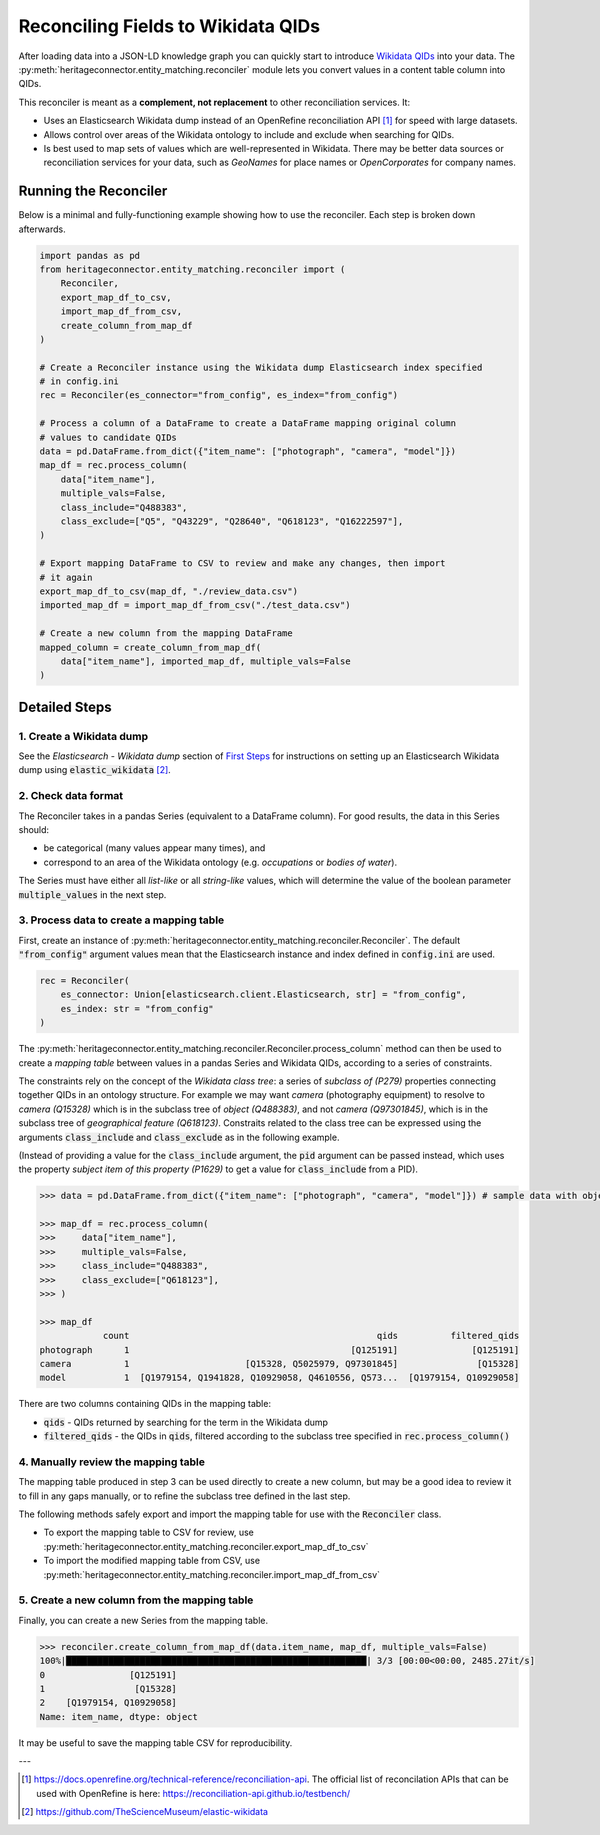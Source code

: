 Reconciling Fields to Wikidata QIDs
====================================

After loading data into a JSON-LD knowledge graph you can quickly start to introduce `Wikidata QIDs`_ into your data. The :py:meth:`heritageconnector.entity_matching.reconciler` module lets you convert values in a content table column into QIDs.

.. _wikidata qids: https://www.wikidata.org/wiki/Wikidata:Identifiers

This reconciler is meant as a **complement, not replacement** to other reconciliation services. It:

* Uses an Elasticsearch Wikidata dump instead of an OpenRefine reconciliation API [#reconciliation_api]_ for speed with large datasets.
* Allows control over areas of the Wikidata ontology to include and exclude when searching for QIDs.
* Is best used to map sets of values which are well-represented in Wikidata. There may be better data sources or reconciliation services for your data, such as *GeoNames* for place names or *OpenCorporates* for company names.

Running the Reconciler
-----------------------

Below is a minimal and fully-functioning example showing how to use the reconciler. Each step is broken down afterwards.

.. code-block:: python

    import pandas as pd
    from heritageconnector.entity_matching.reconciler import (
        Reconciler, 
        export_map_df_to_csv, 
        import_map_df_from_csv, 
        create_column_from_map_df
    )
    
    # Create a Reconciler instance using the Wikidata dump Elasticsearch index specified 
    # in config.ini
    rec = Reconciler(es_connector="from_config", es_index="from_config")
    
    # Process a column of a DataFrame to create a DataFrame mapping original column 
    # values to candidate QIDs
    data = pd.DataFrame.from_dict({"item_name": ["photograph", "camera", "model"]})
    map_df = rec.process_column(
        data["item_name"],
        multiple_vals=False,
        class_include="Q488383",
        class_exclude=["Q5", "Q43229", "Q28640", "Q618123", "Q16222597"],
    )

    # Export mapping DataFrame to CSV to review and make any changes, then import 
    # it again
    export_map_df_to_csv(map_df, "./review_data.csv")
    imported_map_df = import_map_df_from_csv("./test_data.csv")

    # Create a new column from the mapping DataFrame
    mapped_column = create_column_from_map_df(
        data["item_name"], imported_map_df, multiple_vals=False
    )

Detailed Steps
--------------

1. Create a Wikidata dump
*************************

See the *Elasticsearch - Wikidata dump* section of `First Steps <getting_started>`_ for instructions on setting up an Elasticsearch Wikidata dump using :code:`elastic_wikidata` [#elastic_wikidata]_.

2. Check data format
*********************

The Reconciler takes in a pandas Series (equivalent to a DataFrame column). For good results, the data in this Series should:

* be categorical (many values appear many times), and
* correspond to an area of the Wikidata ontology (e.g. *occupations* or *bodies of water*). 

The Series must have either all *list-like* or all *string-like* values, which will determine the value of the boolean parameter :code:`multiple_values` in the next step.

3. Process data to create a mapping table
******************************************

First, create an instance of :py:meth:`heritageconnector.entity_matching.reconciler.Reconciler`. The default :code:`"from_config"` argument values mean that the Elasticsearch instance and index defined in :code:`config.ini` are used.

.. code-block:: python

    rec = Reconciler(
        es_connector: Union[elasticsearch.client.Elasticsearch, str] = "from_config",
        es_index: str = "from_config"
    )


The :py:meth:`heritageconnector.entity_matching.reconciler.Reconciler.process_column` method can then be used to create a *mapping table* between values in a pandas Series and Wikidata QIDs, according to a series of constraints.

The constraints rely on the concept of the *Wikidata class tree*: a series of *subclass of (P279)* properties connecting together QIDs in an ontology structure. For example we may want *camera* (photography equipment) to resolve to *camera (Q15328)* which is in the subclass tree of *object (Q488383)*, and not *camera (Q97301845)*, which is in the subclass tree of *geographical feature (Q618123)*. Constraits related to the class tree can be expressed using the arguments :code:`class_include` and :code:`class_exclude` as in the following example.

(Instead of providing a value for the :code:`class_include` argument, the :code:`pid` argument can be passed instead, which uses the property *subject item of this property (P1629)* to get a value for :code:`class_include` from a PID).

.. code-block:: python

    >>> data = pd.DataFrame.from_dict({"item_name": ["photograph", "camera", "model"]}) # sample data with object types

    >>> map_df = rec.process_column(
    >>>     data["item_name"],
    >>>     multiple_vals=False,
    >>>     class_include="Q488383",
    >>>     class_exclude=["Q618123"],
    >>> )
    
    >>> map_df
                count                                               qids          filtered_qids
    photograph      1                                          [Q125191]              [Q125191]
    camera          1                      [Q15328, Q5025979, Q97301845]               [Q15328]
    model           1  [Q1979154, Q1941828, Q10929058, Q4610556, Q573...  [Q1979154, Q10929058]

There are two columns containing QIDs in the mapping table:

* :code:`qids` - QIDs returned by searching for the term in the Wikidata dump
* :code:`filtered_qids` - the QIDs in :code:`qids`, filtered according to the subclass tree specified in :code:`rec.process_column()`
    

4. Manually review the mapping table
*************************************

The mapping table produced in step 3 can be used directly to create a new column, but may be a good idea to review it to fill in any gaps manually, or to refine the subclass tree defined in the last step.

The following methods safely export and import the mapping table for use with the :code:`Reconciler` class. 

* To export the mapping table to CSV for review, use :py:meth:`heritageconnector.entity_matching.reconciler.export_map_df_to_csv`
* To import the modified mapping table from CSV, use :py:meth:`heritageconnector.entity_matching.reconciler.import_map_df_from_csv`


5. Create a new column from the mapping table
**********************************************

Finally, you can create a new Series from the mapping table. 

.. code-block:: python

    >>> reconciler.create_column_from_map_df(data.item_name, map_df, multiple_vals=False)
    100%|█████████████████████████████████████████████████████████| 3/3 [00:00<00:00, 2485.27it/s]
    0                [Q125191]
    1                 [Q15328]
    2    [Q1979154, Q10929058]
    Name: item_name, dtype: object
    
It may be useful to save the mapping table CSV for reproducibility.


---

.. [#reconciliation_api] https://docs.openrefine.org/technical-reference/reconciliation-api. The official list of reconcilation APIs that can be used with OpenRefine is here: https://reconciliation-api.github.io/testbench/
.. [#elastic_wikidata] https://github.com/TheScienceMuseum/elastic-wikidata

